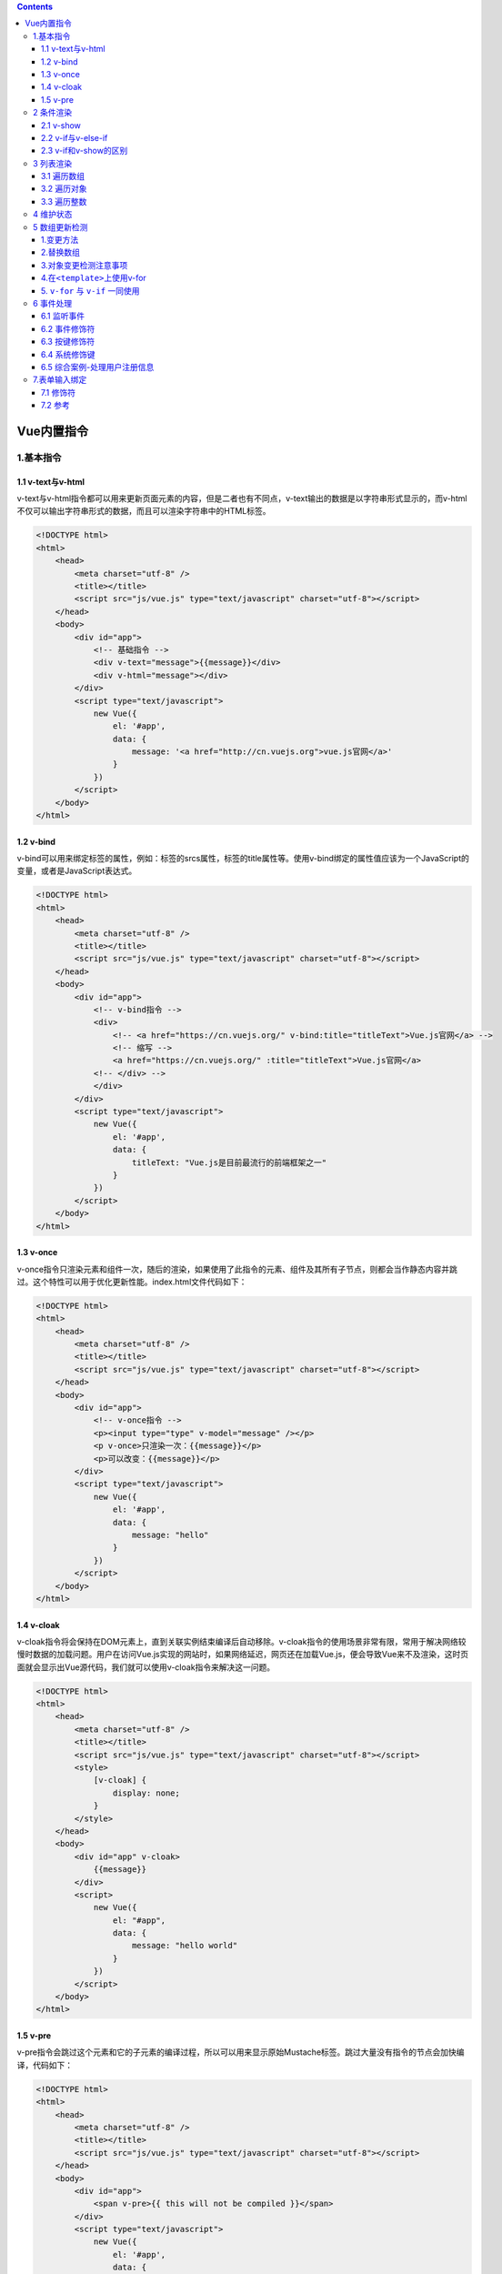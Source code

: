 .. contents::
   :depth: 3
..

Vue内置指令
===========

1.基本指令
----------

1.1 v-text与v-html
~~~~~~~~~~~~~~~~~~

v-text与v-html指令都可以用来更新页面元素的内容，但是二者也有不同点，v-text输出的数据是以字符串形式显示的，而v-html不仅可以输出字符串形式的数据，而且可以渲染字符串中的HTML标签。

.. code:: html

   <!DOCTYPE html>
   <html>
       <head>
           <meta charset="utf-8" />
           <title></title>
           <script src="js/vue.js" type="text/javascript" charset="utf-8"></script>
       </head>
       <body>
           <div id="app">
               <!-- 基础指令 -->
               <div v-text="message">{{message}}</div>
               <div v-html="message"></div>
           </div>
           <script type="text/javascript">
               new Vue({
                   el: '#app',
                   data: {
                       message: '<a href="http://cn.vuejs.org">vue.js官网</a>'
                   }
               })
           </script>
       </body>
   </html>

1.2 v-bind
~~~~~~~~~~

v-bind可以用来绑定标签的属性，例如：标签的srcs属性，标签的title属性等。使用v-bind绑定的属性值应该为一个JavaScript的变量，或者是JavaScript表达式。

.. code:: html

   <!DOCTYPE html>
   <html>
       <head>
           <meta charset="utf-8" />
           <title></title>
           <script src="js/vue.js" type="text/javascript" charset="utf-8"></script>
       </head>
       <body>
           <div id="app">
               <!-- v-bind指令 -->
               <div>
                   <!-- <a href="https://cn.vuejs.org/" v-bind:title="titleText">Vue.js官网</a> -->
                   <!-- 缩写 -->
                   <a href="https://cn.vuejs.org/" :title="titleText">Vue.js官网</a>
               <!-- </div> -->
               </div>
           </div>
           <script type="text/javascript">
               new Vue({
                   el: '#app',
                   data: {
                       titleText: "Vue.js是目前最流行的前端框架之一"
                   }
               })
           </script>
       </body>
   </html>

1.3 v-once
~~~~~~~~~~

v-once指令只渲染元素和组件一次，随后的渲染，如果使用了此指令的元素、组件及其所有子节点，则都会当作静态内容并跳过。这个特性可以用于优化更新性能。index.html文件代码如下：

.. code:: html

   <!DOCTYPE html>
   <html>
       <head>
           <meta charset="utf-8" />
           <title></title>
           <script src="js/vue.js" type="text/javascript" charset="utf-8"></script>
       </head>
       <body>
           <div id="app">
               <!-- v-once指令 -->
               <p><input type="type" v-model="message" /></p>
               <p v-once>只渲染一次：{{message}}</p>
               <p>可以改变：{{message}}</p>
           </div>
           <script type="text/javascript">
               new Vue({
                   el: '#app',
                   data: {
                       message: "hello"
                   }
               })
           </script>
       </body>
   </html>

1.4 v-cloak
~~~~~~~~~~~

v-cloak指令将会保持在DOM元素上，直到关联实例结束编译后自动移除。v-cloak指令的使用场景非常有限，常用于解决网络较慢时数据的加载问题。用户在访问Vue.js实现的网站时，如果网络延迟，网页还在加载Vue.js，便会导致Vue来不及渲染，这时页面就会显示出Vue源代码，我们就可以使用v-cloak指令来解决这一问题。

.. code:: html

   <!DOCTYPE html>
   <html>
       <head>
           <meta charset="utf-8" />
           <title></title>
           <script src="js/vue.js" type="text/javascript" charset="utf-8"></script>
           <style>
               [v-cloak] {
                   display: none;
               }
           </style>
       </head>
       <body>
           <div id="app" v-cloak>
               {{message}}
           </div>
           <script>
               new Vue({
                   el: "#app",
                   data: {
                       message: "hello world"
                   }
               })
           </script>
       </body>
   </html>

1.5 v-pre
~~~~~~~~~

v-pre指令会跳过这个元素和它的子元素的编译过程，所以可以用来显示原始Mustache标签。跳过大量没有指令的节点会加快编译，代码如下：

.. code:: html

   <!DOCTYPE html>
   <html>
       <head>
           <meta charset="utf-8" />
           <title></title>
           <script src="js/vue.js" type="text/javascript" charset="utf-8"></script>
       </head>
       <body>
           <div id="app">
               <span v-pre>{{ this will not be compiled }}</span>
           </div>
           <script type="text/javascript">
               new Vue({
                   el: '#app',
                   data: {
                   }
               })
           </script>
       </body>
   </html>

2 条件渲染
----------

2.1 v-show
~~~~~~~~~~

v-show指令可以根据条件展示元素，带有v-show的元素始终会被渲染并保留在DOM中，v-show只是通过简单地切换元素CSS属性display：none实现的。例如，将上面的代码v-show的值设置为false，代码如下：

.. code:: html

   <!DOCTYPE html>
   <html>
       <head>
           <meta charset="utf-8" />
           <title></title>
           <script src="js/vue.js" type="text/javascript" charset="utf-8"></script>
       </head>
       <body>
           <div id="app">
               <h1 v-show="true">Hello!</h1>
               <h1 v-show="false">Hello!</h1>
           </div>
           <script type="text/javascript">
               new Vue({
                   el: '#app',
                   data: {
                   }
               })
           </script>
       </body>
   </html>

2.2 v-if与v-else-if
~~~~~~~~~~~~~~~~~~~

v-if和v-show都可以实现条件渲染，但是v-if与v-show不同的是，v-if不是通过切换CSS属性实现显示与隐藏的，当v-if的值为false时，\ **带有v-if的DOM元素就不会被渲染出来。**

v-if和v-show最大的不同就是，v-if不仅可以单独使用，还可以和v-else-if、v-else指令配合使用，类似于JavaScript中的if-else、if-else-if语句。

.. code:: html

   <!DOCTYPE html>
   <html>
       <head>
           <meta charset="utf-8" />
           <title></title>
           <script src="js/vue.js" type="text/javascript" charset="utf-8"></script>
       </head>
       <body>
           <div id="app">
               <!-- v-if -->
               <h2 v-if="ok">Vue.js</h2>
               <h2 v-if="!ok">React.js</h2>
               
               <!-- v-else-if -->
               <p v-if="value === 'A'">A</p>
               <p v-else-if="value === 'B'">B</p>
               <p v-else>Not A/B</p>
           </div>
           <script>
               new Vue({
                   el: "#app",
                   data: {
                       ok: true,
                       value: "B"
                   }
               })
           </script>
       </body>
   </html>

2.3 v-if和v-show的区别
~~~~~~~~~~~~~~~~~~~~~~

v-if与v-show指令都可以根据表达式的值来控制元素的显示与隐藏状态。

v-if相比于v-show，更“真实”地实现了元素的渲染与移除，但是在频繁的切换过程中，使DOM元素不断地在内存中重建与销毁，这样便增加了内存的开销。

v-show是更简单的一种切换显示与隐藏状态的操作，只是修改了CSS属性中display的值，无论显示与隐藏，DOM元素始终被渲染。

**综上所述，如果需要在页面中频繁地切换某个元素的显示状态，推荐使用v-show指令；如果在运行时条件很少改变，则推荐使用v-if指令。**

在<template>元素上使用v-if条件渲染分组

因为v-if是一个指令，所以必须将它添加到一个元素上。但是如果想切换多个元素应该如何操作呢？此时可以把一个元素当作不可见的包裹元素，并在上面使用v-if。最终的渲染结果将不包含元素。

.. code:: html

   <!DOCTYPE html>
   <html>
       <head>
           <meta charset="utf-8" />
           <title></title>
           <script src="js/vue.js" type="text/javascript" charset="utf-8"></script>
       </head>
       <body>
           <div id="app">
               <template v-if="value">
                   <h2>Vue教程</h2>
                   <h2>Vue教程11111</h2>
                   <h2>Vue教程2222</h2>
               </template>

           </div>
           <script>
               new Vue({
                   el: "#app",
                   data: {
                       value: true
                   }
               })
           </script>
       </body>
   </html>

3 列表渲染
----------

遍历元素

当遍历一个数组或枚举一个对象进行迭代循环展示时，会用到列表渲染的指令v-for。v-for指令类似于JavaScript中的for循环，在Vue中提供了v-for指令用来循环数组。

3.1 遍历数组
~~~~~~~~~~~~

::

   <!-- 遍历数组 -->
   <p v-for="(item,index) in list">
   {{index}}. {{item}}
   </p>

3.2 遍历对象
~~~~~~~~~~~~

::

   <!-- 遍历对象 -->
   <p v-for="(value,key) in student">
   {{key}}：{{value}}
   </p>

3.3 遍历整数
~~~~~~~~~~~~

::

   <!-- 遍历整数 -->
   <p v-for="i in 5">{{i}}</p>

完整示例

.. code:: html

   <!DOCTYPE html>
   <html>
       <head>
           <meta charset="utf-8" />
           <title></title>
           <script src="js/vue.js" type="text/javascript" charset="utf-8"></script>
       </head>
       <body>
           <div id="app">
               <!-- 遍历数组 -->
               <p v-for="(item,index) in list">
                   {{index}}. {{item}}
               </p>

               <!-- 遍历对象 -->
               <p v-for="(value,key) in student">
                   {{key}}：{{value}}
               </p>
               
               <!-- 遍历整数 -->
               <p v-for="i in 5">{{i}}</p>
           </div>
           <script>
               new Vue({
                   el: "#app",
                   data: {
                       list: ['html', 'css', 'javascript', 'vue'],
                       student: {
                           id: 1,
                           name: '韩梅梅',
                           age: 18
                       }
                   }
               })
           </script>
       </body>
   </html>

.. image:: ../_static/image-20220823095742703.png

.. image:: ../_static/image-20220823100022210.png

4 维护状态
----------

当Vue正在更新使用v-for渲染的元素列表时，它默认使用“就地更新”的策略。

如果数据项的顺序被改变，Vue将不会移动DOM元素来匹配数据项的顺序，而是就地更新每个元素，并且确保它们在每个索引位置被正确渲染。

这个默认的模式是高效的，但是只适用于不依赖子组件状态或临时DOM状态（例如：表单输入值）的列表渲染输出。

为了给Vue一个提示，以便它能跟踪每个节点的身份，从而重用和重新排序现有元素，需要为每项提供一个唯一key属性，代码如下：

::

   <p v-for="item in ltems" v-bind:key="item.id"></p>

..

   注意:
   不要使用对象或数组之类的非基本类型值作为v-for的key，而要使用字符串或数值类型的值。

示例

不使用key属性示例

.. code:: html

   <!DOCTYPE html>
   <html>
   <head>
       <meta charset="UTF-8">
       <title>不使用key属性</title>
   </head>
   <body>

   <div id="app">
       <div>名称:<input type="text" v-model="names"></div>
       <div>产地:<input type="text" v-model="citys"></div>
       <div>价格:<input type="text" v-model="prices"><button v-on:click="add()">添加</button></div>
       <hr>
       <p v-for="item in nameList">
       <input type="checkbox">
       <span>名称:{{item.name}}—产地:{{item.city}}—价格:{{item.price}}</span>
   </p>

   </div>
   <!--引入vue文件-->
   <script src="https://unpkg.com/vue@next"></script>
   <script>
       //创建一个应用程序实例
       const vm= Vue.createApp({
           data(){
             return{
               names:"",
               citys:"",
               prices:"",
               nameList:[
                   {name:'洗衣机',city:'北京',price:'6800元'},
                   {name:'冰箱',city:'上海',price:'8900元'},
                   {name:'空调',city:'广州',price:'6800元'}
               ]
              }
            },
           methods:{
               add:function(){
                   this.nameList.unshift({
                       name:this.names,
                       city:this.citys,
                       price:this.pricees
                   })
               }
           }
        }).mount('#app');
   </script>
   </body>
   </html>

为了给Vue一个提示，以便它能跟踪每个节点的身份，从而重用和重新排序现有元素，需要为每项提供一个唯一key属性。
修改上面示例，在v-for指令的后面添加key属性。代码如下：

::

   <div id="app">
       <div>名称:<input type="text" v-model="names"></div>
       <div>产地:<input type="text" v-model="citys"></div>
       <div>价格:<input type="text" v-model="prices"><button v-on:click="add()">添加</button></div>
       <hr>
       <p v-for="item in nameList" v-bind:key="item.name">
       <input type="checkbox">
       <span>名称:{{item.name}}—产地:{{item.city}}—价格:{{item.price}}</span>
   </p>

   </div>

5 数组更新检测
--------------

1.变更方法
~~~~~~~~~~

Vue将被侦听的数组的变更方法进行了包裹，所以它们也会触发视图更新。这些被包裹过的方法如下。

1. push()：接收任意数量的参数并逐个追加到原数组末尾，返回新数组的长度。
2. pop()：移除数组最后一项，返回被移除的元素。
3. shift()：移除数组的第一项，返回被移除的元素。
4. unshift()：在数组前追加新元素，返回新数组长度。
5. splice()：删除指定索引的元素，并且可以在该索引处添加新元素。
6. sort()：对数组进行排序，默认按字典升序排序，返回排序后的数组。
7. reverse()：用于反转数组的顺序，返回反转后的数组。这些方法类似于JavaScript中操作数组的方法。

这些方法类似于JavaScript中操作数组的方法。index.html文件代码如下：

.. code:: html

   <!DOCTYPE html>
   <html>
       <head>
           <meta charset="utf-8" />
           <title></title>
           <script src="js/vue.js" type="text/javascript" charset="utf-8"></script>
       </head>
       <body>
           <div id="app">
               <!-- 遍历数组 -->
               <p v-for="item in list">{{item}}</p>

           </div>
           <script>
           var vm =new Vue({
                   el: "#app",
                   data: {
                       list: ['html', 'css', 'javascript', 'vue'],
                   }
               })
               vm.list.push('jquery');
           </script>
       </body>
   </html>

2.替换数组
~~~~~~~~~~

变更方法，顾名思义，会变更调用这些方法的原始数组。相比之下，也有非变更方法，例如filter()、concat()和slice()。

它们不会变更原始数组，而是返回一个新数组。当使用非变更方法时，可以用新数组替换旧数组。

非变更方法如下。

1. concat():创建当前数组的副本，然后拼接参数中的数组，返回拼接后的新数组。
2. slice():将数组的索引作为参数，可从已有的数组中返回选定的元素，返回新数组。
3. map():对数组的每一项运行给定函数，返回每次函数调用的结果所组成的数组。
4. filter():对数组的每一项运行给定函数，该函数会返回值为true的项所组成的数组。非变更方法也和JavaScript中的方法类似。

index.html文件代码如下：

.. code:: html

   <!DOCTYPE html>
   <html>
       <head>
           <meta charset="utf-8" />
           <title></title>
           <script src="js/vue.js" type="text/javascript" charset="utf-8"></script>
       </head>
       <body>
           <div id="app">
               <li v-for="n in evenNumbers" :key="n">{{ n }}</li>
           </div>
           <script>
            new Vue({
                   el: "#app",
                   data() {
                       return {
                           numbers: [ 1, 2, 3, 4, 5 ]
                   }
                   },
                   computed: {
                       evenNumbers() {
                           // return this.numbers.filter(number => number % 2 === 0)
                           return this.numbers.filter(number => number < 4)
                   }
                   }

               })
           </script>
       </body>
   </html>

3.对象变更检测注意事项
~~~~~~~~~~~~~~~~~~~~~~

对于已经创建的实例，Vue不允许动态添加根级别的响应式属性。但是，可以使用Vue.set（object，propertyName，value）方法向嵌套对象添加响应式属性，代码如下：

.. code:: html

   <!DOCTYPE html>
   <html>
       <head>
           <meta charset="utf-8" />
           <title></title>
           <script src="js/vue.js" type="text/javascript" charset="utf-8"></script>
       </head>
       <body>
           <div id="app">
               <!-- 遍历数组 -->
               {{ studnet.name }} {{ studnet.age }}

           </div>
           <script>
           var vm =new Vue({
                   el: "#app",
                   data: {
                       studnet: {
                           name: '胡建力'
                       }
                   }
               })
               Vue.set(vm.studnet,'age',18)
           </script>
       </body>
   </html>

除了上面的方法，还可以使用\ ``vm.$set``\ 实例方法添加响应式属性，它只是全局Vue.set的别名，代码如下：

4.在\ ``<template>``\ 上使用v-for
~~~~~~~~~~~~~~~~~~~~~~~~~~~~~~~~~

::

   <!-- Vue 2.x -->
   <template v-for="item in list">
     <div v-if="item.isVisible" :key="item.id">...</div>
     <span v-else :key="item.id">...</span>
   </template>

   <!-- Vue 3.x -->
   <template v-for="item in list" :key="item.id">
     <div v-if="item.isVisible">...</div>
     <span v-else>...</span>
   </template>

5. ``v-for`` 与 ``v-if`` 一同使用
~~~~~~~~~~~~~~~~~~~~~~~~~~~~~~~~~

当它们处于同一节点，\ ``v-if`` 的优先级比 ``v-for`` 更高，这意味着
``v-if`` 将没有权限访问 ``v-for`` 里的变量：

.. code:: html

   <!-- 这将抛出一个错误，因为“todo” property 没有在实例上定义 -->
   <li v-for="todo in todos" v-if="!todo.isComplete">
     {{ todo.name }}
   </li>

可以把 ``v-for`` 移动到 ``<template>`` 标签中来修正：

.. code:: html

   <template v-for="todo in todos" :key="todo.name">
     <li v-if="!todo.isComplete">
       {{ todo.name }}
     </li>
   </template>

6 事件处理
----------

6.1 监听事件
~~~~~~~~~~~~

事件是指在浏览器中通过内置的处理器监视特定的条件或用户行为，例如鼠标单击浏览器窗口中的按钮。

浏览器中内置了大量的事件处理器，当这些事件处理器被触发时，会执行一个绑定在该处理器上的函数，然后执行相应的内容。在Vue中可以使用v-on指令来完成事件函数的绑定。

``v-on`` 指令 (通常缩写为 ``@`` 符号) 来监听DOM事件

::

   <div id="basic-event">
     <button @click="counter += 1">Add 1</button>
     <p>The button above has been clicked {{ counter }} times.</p>
   </div>

.. code:: js

   Vue.createApp({
     data() {
       return {
         counter: 0
       }
     }
   }).mount('#basic-event')

在调用事件函数时，我们还可以为事件函数传入参数。

.. code:: html

   <!DOCTYPE html>
   <html>
       <head>
           <meta charset="utf-8" />
           <title></title>
           <script src="js/vue.js" type="text/javascript" charset="utf-8"></script>
       </head>
       <body>
           <div id="app">
               <button v-on:click="reduct(5)">-</button>
               {{ num }}
               <button v-on:click="add(10)">+</button>
           </div>

           <script>
               var vm = new Vue({
                   el: "#app",
                   data: {
                       num: 0
                   },
                   methods: {
                       add: function (i) {
                           this.num +=i
                       },
                       reduct: function(i){
                           this.num -=i
                       }
                   }
               })
           </script>
       </body>
   </html>

6.2 事件修饰符
~~~~~~~~~~~~~~

在事件处理程序中调用event.preventDefault()或event.stopPropagation()是非常常见的需求。

尽管我们可以在方法中轻松实现这点，但更好的方式是：方法只有纯粹的数据逻辑，而不是去处理DOM事件细节。

为了解决这个问题，Vue.js为v-on提供了事件修饰符。使用修饰符可以节省很多代码和时间，这样便可以把更多的精力专注于处理程序的业务逻辑。v-on的修饰符是由点开头的指令后缀来表示的，在Vue中事件的修饰符主要有以下几个。

-  ``.stop`` 等同于JavaScript中的event.stopPropagation()，阻止事件冒泡。

-  ``.prevent`` 等 同 于 JavaScript 中
   的event.preventDefault()，阻止默认事件的发生。

-  ``.capture`` 与事件冒泡的方向相反，事件捕获由外到内。

-  ``.self`` 只会触发自己范围内的事件。

**self修饰符可以理解为跳过冒泡事件和捕获事件**\ ，只有直接作用在该元素上的事件才可以执行。self修饰符会监视事件是否是直接作用在元素上，若不是，则冒泡跳过该元素。

-  ``.once`` 只会触发一次。

有时我们需要对元素只执行一次操作，例如社交软件上的点赞操作，可以使用once修饰符来完成。

-  ``.passive`` 执行默认行为。

prevent修饰符用于阻止默认行为，例如标签，当单击标签时，默认行为会跳转到对应的链接，如果添加上prevent修饰符，将不会跳转到对应的链接。

而passive修饰符尤其能够提升移动端的性能。

::

   <!-- 阻止单击事件继续冒泡 -->
   <a @click.stop="doThis"></a>

   <!-- 提交事件不再重载页面 -->
   <form @submit.prevent="onSubmit"></form>

   <!-- 修饰符可以串联 -->
   <a @click.stop.prevent="doThat"></a>

   <!-- 只有修饰符 -->
   <form @submit.prevent></form>

   <!-- 添加事件监听器时使用事件捕获模式 -->
   <!-- 即内部元素触发的事件先在此处理，然后才交由内部元素进行处理 -->
   <div @click.capture="doThis">...</div>

   <!-- 只当在 event.target 是当前元素自身时触发处理函数 -->
   <!-- 即事件不是从内部元素触发的 -->

示例代码

::

   <!DOCTYPE html>
   <html>
       <head>
           <meta charset="utf-8" />
           <title></title>
           <script src="js/vue.js" type="text/javascript" charset="utf-8"></script>
           <style type="text/css">
               /* 设置评论区的样式 */
               .comment {
                   width: 200px;
                   height: 100px;
                   border: 1px solid #000;
               }

               /* 设置头像的样式 */
               .avatar {
                   width: 50px;
                   height: 50px;
                   border: 1px solid #000;
                   border-radius: 50%;
               }
           </style>
       </head>
       <body>
           <div id="app">
               <!-- 评论内容区 -->
               <div class="comment" @click="clickComment">
                   <!-- 用户头像 -->
                   <div class="avatar" @click.stop="clickAvatar"></div>
               </div>
           </div>
           <script>
               var vm = new Vue({
                   el: "#app",
                   methods: {
                       clickComment() {
                           alert('评论区被点击了')
                       },
                       clickAvatar() {
                           alert('头像被点击了')
                       }
                   }
               })
           </script>
       </body>
   </html>

6.3 按键修饰符
~~~~~~~~~~~~~~

在Vue中可以使用以下3种键盘事件：

-  keydown：键盘按键按下时触发。
-  keyup：键盘按键抬起时触发。
-  keypress：键盘按键按下抬起间隔期间触发。

在日常的页面交互中，经常会遇到这种需求。例如，用户输入账号密码后按Enter键，以及一个多选筛选条件，通过单击多选框后自动加载符合选中条件的数据。

在传统的前端开发中，碰到这种类似的需求时，往往需要知道JavaScript中需要监听的按键所对应的keyCode，然后通过判断keyCode得知用户按下了哪个按键，继而执行后续的操作。

   提示
   keyCode返回keypress事件触发的键值的字符代码或keydown、keyup事件的键的代码。

下面来看一个示例，当触发键盘事件时，调用一个方法。在这个示例中，为两个input输入框绑定keyup事件，用键盘在输入框输入内容时触发，每次输入内容都会触发并调用name或password方法。

触发键盘事件

::

   <!DOCTYPE html>
   <html>
   <head>
       <meta charset="UTF-8">
       <title>触发键盘事件</title>
   </head>
   <body>
   <div id="app">
       <label for="name">姓名：</label>
       <input v-on:keyup="name" type="text" id="name">
       <label for="pass">密码：</label>
       <input v-on:keyup="password" type="password" id="pass">
   </div>
   <!--引入vue文件-->
   <script src="https://unpkg.com/vue@next"></script>
   <script>
       //创建一个应用程序实例
       const vm= Vue.createApp({
           methods: {
               name:function(){
                   console.log("正在输入姓名...")
               },
               password:function(){
                   console.log("正在输入密码...")
               }
           }
        //在指定的DOM元素上装载应用程序实例的根组件
        }).mount('#app');
   </script>
   </body>
   </html>

Vue提供了一种便利的方式来实现监听按键事件。

在监听键盘事件时，经常需要查找常见的按键所对应的keyCode，而Vue为最常用的按键提供了绝大多数常用的按键码的别名：

::

   .enter
   .tab
   .delete(捕获"删除"和"退格"键)
   .esc
   .space
   .up
   .down
   .left
   .right

对于上面示例，每次输入都会触发keyup事件，有时候不需要每次输入都会触发，例如发QQ消息，希望所有的内容都输入完成再发送。
这时可以为keyup事件添加enter按键码，当Enter键抬起时，才会触发keyup事件。

例如，修改上面的示例，在keyup事件后添加enter按键码。

::

   <!DOCTYPE html>
   <html>
   <head>
       <meta charset="UTF-8">
       <title>添加enter按键码</title>
   </head>
   <body>
   <div id="app">
       <label for="name">商品名称：</label>
       <input v-on:keyup.enter="name" type="text" id="name">
   </div>

   <!--引入vue文件-->
   <script src="https://unpkg.com/vue@next"></script>
   <script>
       //创建一个应用程序实例
       const vm= Vue.createApp({
           methods: {
               name:function(){
                   console.log("正在输入商品名称...")
               }
           }
        //在指定的DOM元素上装载应用程序实例的根组件
        }).mount('#app');
   </script>
   </body>
   </html>

::

   <!DOCTYPE html>
   <html>
       <head>
           <meta charset="utf-8" />
           <title></title>
           <script src="js/vue.js" type="text/javascript" charset="utf-8"></script>
       </head>
       <body>
           <div id="app">
               <input type="text" v-model="value" @keydown.enter="handleInput" />
           </div>
           <script>
               var vm = new Vue({
                   el: "#app",
                   data: {
                       value: ''
                   },
                   methods: {
                       handleInput(){
                           console.log('值：',this.value)
                       }
                   }
               })
           </script>
       </body>
   </html>

6.4 系统修饰键
~~~~~~~~~~~~~~

可以用如下修饰符来实现仅在按下相应按键时才触发鼠标或键盘事件的监听器。

::

   .ctrl
   .alt
   .shift
   .meta

..

   提示
   系统修饰键与常规按键不同，在和keyup事件一起使用时，事件触发时修饰键必须处于按下状态。换句话说，只有在按住Ctrl的情况下释放其他按键，才能触发keyup.ctrl。而单单释放Ctrl键也不会触发事件。

系统修饰键

::

   <!DOCTYPE html>
   <html>
   <head>
       <meta charset="UTF-8">
       <title>系统修饰键</title>
   </head>
   <body>
   <div id="app">
       <label for="name">姓名：</label>
       <!--添加shift按键码-->
       <input v-on:keyup.shift.enter="name" type="text" id="name">
   </div>
   <!--引入vue文件-->
   <script src="https://unpkg.com/vue@next"></script>
   <script>
       //创建一个应用程序实例
       const vm= Vue.createApp({
           methods: {
               name:function(){
                   console.log("正在输入姓名...")
               }
           }
        //在指定的DOM元素上装载应用程序实例的根组件
        }).mount('#app');
   </script>
   </body>
   </html>

在浏览器中运行程序，在input中输入内容后，按Enter键是无法激活keyup事件的，首先需要按Shift，再按Enter键才可以触发。

6.5 综合案例-处理用户注册信息
~~~~~~~~~~~~~~~~~~~~~~~~~~~~~

本案例主要在按钮、下拉列表、复选框上添加事件处理，从而实现注册用户时的信息处理。在选择“同意本站协议”复选框之前，“注册”按钮是不可用的。

::

   <!DOCTYPE html>
   <html>
   <head>
       <meta charset="UTF-8">
       <title>处理用户注册信息</title>
   </head>
   <body>
    <div id="app">
           <p>{{msg}}</p>
           <button v-on:click="handleClick">单击按钮</button>
           <button @click="handleClick">单击按钮</button>
           <h5>选择感兴趣技术</h5>
           <select v-on:change="handleChange">
               <option value="red">网站前端技术</option>
               <option value="green">Python编程技术</option>
               <option value="pink">Java编程技术</option>
           </select>
           <h5>表单提交</h5>
           <form v-on:submit.prevent="handleSubmit">
               <input type="checkbox"  v-on:click="handleDisabled"/>
               同意本站协议
               <br><br>
               <button :disabled="isDisabled">注册</button>
           </form>
    </div>
   <!--引入vue文件-->
   <script src="https://unpkg.com/vue@next"></script>
   <script>
       //创建一个应用程序实例
       const vm= Vue.createApp({
           //该函数返回数据对象
           data(){
             return{
                   msg:"注册账户",
                   isDisabled:true
              }
           },
               //methods对象
               methods:{
                   //通过methods来定义需要的方法
                   handleClick:function(){
                       console.log("btn is clicked");
                   },
                   handleChange:function(event){
                       console.log("选择了某选项"+event.target.value);
                   },
                   handleSubmit:function(){
                       console.log("触发事件");
                   },
                   handleDisabled:function(event){
                       console.log(event.target.checked);
                       if(event.target.checked==true){
                           this.isDisabled =  false;
                       }
                       else {
                           this.isDisabled =  true;
                       }
                   }
               }
        //在指定的DOM元素上装载应用程序实例的根组件
        }).mount('#app');
   </script>
   </body>
   </html>

为什么在HTML中监听事件？

读者可能注意到这种事件监听的方式违背了关注点分离（separation of
concern）的传统理念。不必担心，因为所有的
Vue.js事件处理方法和表达式都严格绑定在当前视图的ViewModel上，它不会导致任何维护上的困难。

实际上，使用v-on有几个好处：

::

   （1）通过HTML模板便能轻松定位在JavaScript代码里对应的方法。 
   （2）因为无须在JavaScript里手动绑定事件，ViewModel代码可以是非常纯粹的逻辑，和DOM完全解耦，更易于测试。 
   （3）当一个ViewModel被销毁时，所有的事件处理器都会自动被删除。无须担心如何清理它们。

7.表单输入绑定
--------------

7.1 修饰符
~~~~~~~~~~

``lazy``

在输入框中，v-model默认是同步数据，使用lazy会转变为在change事件中同步，也就是在失去焦点或者按下回车键时才更新。

::

   <!-- 在“change”时而非“input”时更新 -->
   <input v-model.lazy="msg" />

``number``

如果想自动将用户的输入值转为数值类型，可以给 ``v-model`` 添加 ``number``
修饰符：

::

   <!DOCTYPE html>
   <html>
   <head>
       <meta charset="UTF-8">
       <title>number修饰符</title>
   </head>
   <body>
   <div id="app">
           <p>.number修饰符</p>
           <input type="number" v-model.number="val">
           <p>数据类型是：{{ typeof(val) }}</p>
   </div>
   <!--引入vue文件-->
   <script src="https://unpkg.com/vue@next"></script>
   <script>
       //创建一个应用程序实例
       const vm= Vue.createApp({
           //该函数返回数据对象
           data(){
             return{
               val:''
              }
           }
           //在指定的DOM元素上装载应用程序实例的根组件
        }).mount('#app');
   </script>
   </body>
   </html>

当输入类型为 ``text`` 时这通常很有用。如果输入类型是 ``number``\ ，Vue
能够自动将原始字符串转换为数字，无需为 ``v-model`` 添加 ``.number``
修饰符。如果这个值无法被 ``parseFloat()`` 解析，则返回原始的值。

``trim``

如果要自动过滤用户输入的首尾空白字符，可以给 ``v-model`` 添加 ``trim``
修饰符：

::

   <!DOCTYPE html>
   <html>
   <head>
       <meta charset="UTF-8">
       <title>trim修饰符</title>
   </head>
   <body>
   <div id="app">
       <p>.trim修饰符</p>
       <input type="text" v-model.trim="val">
       <p>val的长度是：{{ val.length }}</p>
   </div>
   <!--引入vue文件-->
   <script src="https://unpkg.com/vue@next"></script>
   <script>
       //创建一个应用程序实例
       const vm= Vue.createApp({
           //该函数返回数据对象
           data(){
             return{
               val:''
              }
           }
           //在指定的DOM元素上装载应用程序实例的根组件
        }).mount('#app');
   </script>
   </body>
   </html>

示例代码

::

   <!DOCTYPE html>
   <html>
       <head>
           <meta charset="utf-8" />
           <title></title>
           <script src="js/vue.js" type="text/javascript" charset="utf-8"></script>
       </head>
       <body>
           <div id="app">
               <!-- 文本输入框 -->
               <input type="text" v-model="value" />
               <p>value的值：{{value}}</p>
               
               <!-- 文本输入框，修饰符 -->
               <input type="text" v-model.lazy="value" />
               <span>{{message}}</span>

               <!-- 文本域 -->
               <textarea rows="2" cols="15" v-model="message"></textarea>
               <p>文本域的值：{{message}}</p>

               <!-- 复选框 -->
               <input type="checkbox" v-model="hobby" value="篮球">篮球
               <input type="checkbox" v-model="hobby" value="足球">足球
               <input type="checkbox" v-model="hobby" value="排球">排球
               <p>爱好：{{hobby}}</p>

               <!-- 单选按钮 -->
               单选题：
               <input type="radio" v-model="selected" value="A">A
               <input type="radio" v-model="selected" value="B">B
               <input type="radio" v-model="selected" value="C">C
               <input type="radio" v-model="selected" value="D">D
               <p>选择：{{selected}}</p>

               <!-- 下拉框 -->
               年级：
               <select v-model="grade">
                   <option value="一年级">一年级</option>
                   <option value="二年级">二年级</option>
                   <option value="三年级">三年级</option>
               </select>
               <p>选择：{{grade}}</p>
           </div>
           <script>
               var vm = new Vue({
                   el: "#app",
                   data: {
                       value: '',
                       message: '',
                       hobby: [],
                       selected: '',
                       grade: ''
                   }
               })
           </script>
       </body>
   </html>

.. image:: ../_static/image-20220823095849324.png

7.2 参考
~~~~~~~~

https://v3.cn.vuejs.org/guide/forms.html#
